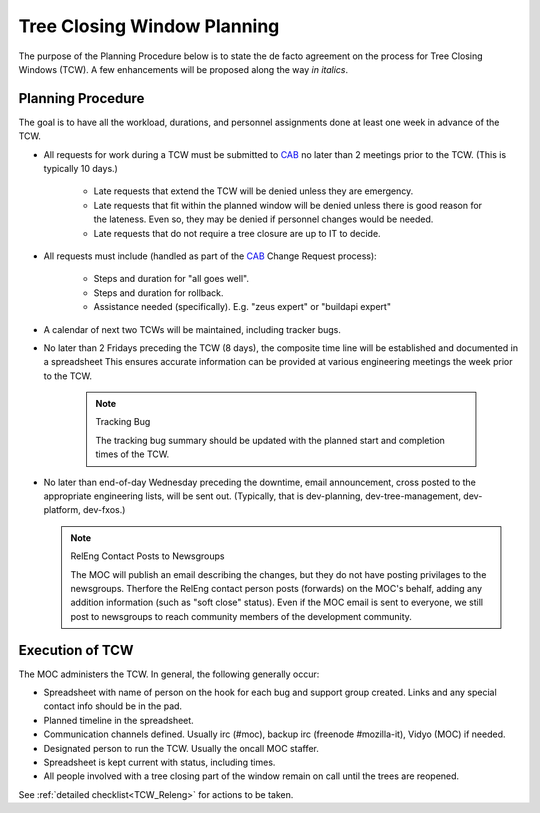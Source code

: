 .. _TCW:
.. index:: 
    single: Tree Closing Window
    seealso: TCW; Tree Closing Window

============================
Tree Closing Window Planning
============================

The purpose of the Planning Procedure below is to state 
the de facto agreement on the process for Tree Closing
Windows (TCW). A few enhancements will be proposed along the way *in
italics*.

.. _planning procedure:

Planning Procedure
==================

The goal is to have all the workload, durations, and personnel
assignments done at least one week in advance of the TCW.

* All requests for work during a TCW must be submitted to CAB_ no later
  than 2 meetings prior to the TCW. (This is typically 10 days.)

    - Late requests that extend the TCW will be denied unless they are
      emergency.

    - Late requests that fit within the planned window will be denied
      unless there is good reason for the lateness. Even so, they may be
      denied if personnel changes would be needed.

    - Late requests that do not require a tree closure are up to IT to
      decide.

* All requests must include (handled as part of the CAB_ Change Request
  process):

    - Steps and duration for "all goes well".
    - Steps and duration for rollback.
    - Assistance needed (specifically). E.g. "zeus expert" or "buildapi
      expert"

* A calendar of next two TCWs will be maintained, including tracker
  bugs.

* No later than 2 Fridays preceding the TCW (8 days), the composite
  time line will be established and documented in a spreadsheet This
  ensures accurate information can be provided at various engineering
  meetings the week prior to the TCW.

    .. note:: Tracking Bug

        The tracking bug summary should be updated with the planned
        start and completion times of the TCW.


* No later than end-of-day Wednesday preceding the downtime, email
  announcement, cross posted to the appropriate engineering lists, will
  be sent out. (Typically, that is dev-planning, dev-tree-management,
  dev-platform, dev-fxos.)

  .. note:: RelEng Contact Posts to Newsgroups

      The MOC will publish an email describing the changes, but they do
      not have posting privilages to the newsgroups. Therfore the RelEng
      contact person posts (forwards) on the MOC's behalf, adding any
      addition information (such as "soft close" status). Even if the
      MOC email is sent to everyone, we still post to newsgroups to
      reach community members of the development community.

Execution of TCW
================

The MOC administers the TCW. In general, the following generally occur:

* Spreadsheet with name of person on the hook for each bug and support
  group created. Links and any special contact info should be in the
  pad.

* Planned timeline in the spreadsheet.

* Communication channels defined. Usually irc (#moc),
  backup irc (freenode #mozilla-it), Vidyo (MOC) if needed.

* Designated person to run the TCW. Usually the oncall MOC staffer.

* Spreadsheet is kept current with status, including times.

* All people involved with a tree closing part of the window remain
  on call until the trees are reopened.

See :ref:`detailed checklist<TCW_Releng>` for actions to be taken.

.. _CAB: https://mana.mozilla.org/wiki/display/MOC/Change+Advisory+Board
